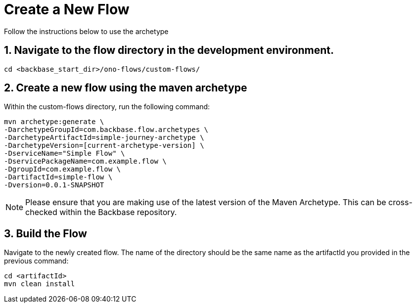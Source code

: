 = Create a New Flow

Follow the instructions below to use the archetype

== 1. Navigate to the flow directory in the development environment.
[source,bash]
----
cd <backbase_start_dir>/ono-flows/custom-flows/
----

== 2. Create a new flow using the maven archetype
Within the custom-flows directory, run the following command:
[source,bash]
----
mvn archetype:generate \
-DarchetypeGroupId=com.backbase.flow.archetypes \
-DarchetypeArtifactId=simple-journey-archetype \
-DarchetypeVersion=[current-archetype-version] \
-DserviceName="Simple Flow" \
-DservicePackageName=com.example.flow \
-DgroupId=com.example.flow \
-DartifactId=simple-flow \
-Dversion=0.0.1-SNAPSHOT
----
NOTE: Please ensure that you are making use of the latest version of the Maven Archetype. This can be cross-checked within the Backbase repository.

== 3. Build the Flow
Navigate to the newly created flow. The name of the directory should be the same name as the artifactId you provided in the previous command:
[source,bash]
----
cd <artifactId>
mvn clean install
----
